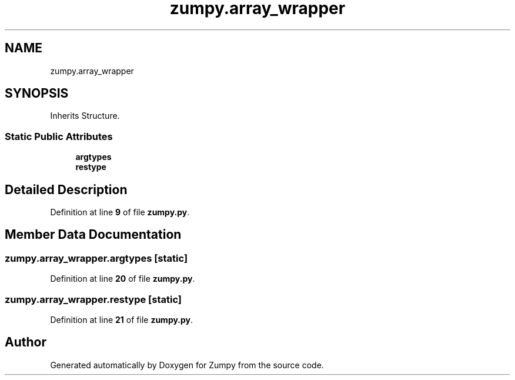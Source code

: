 .TH "zumpy.array_wrapper" 3 "Sat Feb 5 2022" "Zumpy" \" -*- nroff -*-
.ad l
.nh
.SH NAME
zumpy.array_wrapper
.SH SYNOPSIS
.br
.PP
.PP
Inherits Structure\&.
.SS "Static Public Attributes"

.in +1c
.ti -1c
.RI "\fBargtypes\fP"
.br
.ti -1c
.RI "\fBrestype\fP"
.br
.in -1c
.SH "Detailed Description"
.PP 
Definition at line \fB9\fP of file \fBzumpy\&.py\fP\&.
.SH "Member Data Documentation"
.PP 
.SS "zumpy\&.array_wrapper\&.argtypes\fC [static]\fP"

.PP
Definition at line \fB20\fP of file \fBzumpy\&.py\fP\&.
.SS "zumpy\&.array_wrapper\&.restype\fC [static]\fP"

.PP
Definition at line \fB21\fP of file \fBzumpy\&.py\fP\&.

.SH "Author"
.PP 
Generated automatically by Doxygen for Zumpy from the source code\&.
